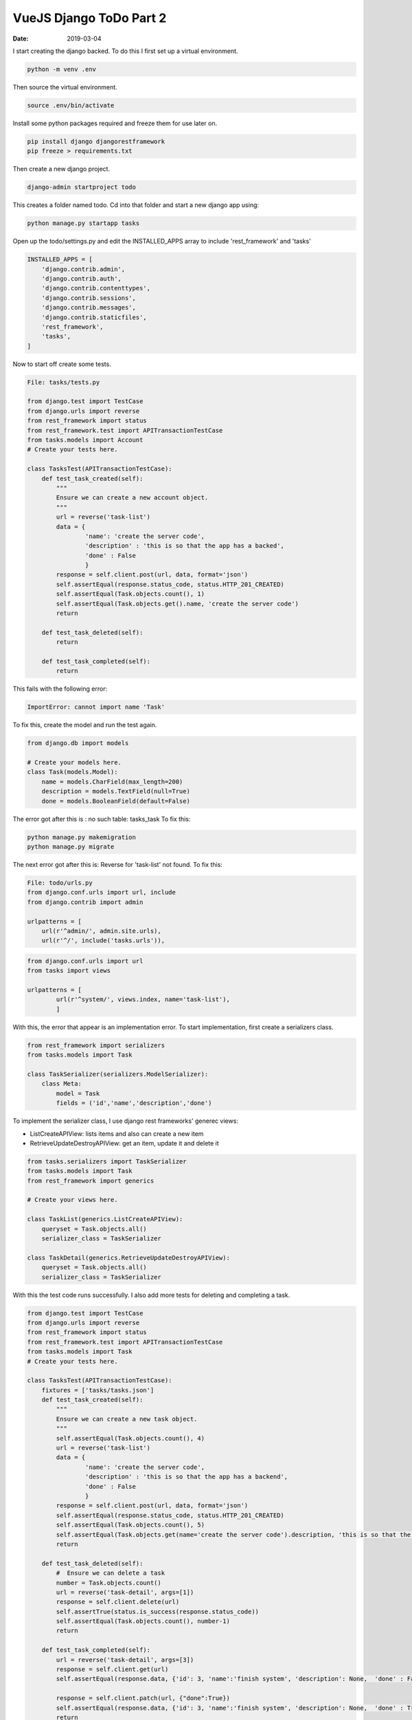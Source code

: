 ########################
VueJS Django ToDo Part 2
########################

:date: 2019-03-04


I start creating the django backed. To do this I first set up a
virtual environment.

.. code-block:: bash

    python -m venv .env

Then source the virtual environment.

.. code-block:: bash

    source .env/bin/activate


Install some python packages required and freeze them for use
later on.

.. code-block:: bash
    
    pip install django djangorestframework
    pip freeze > requirements.txt


Then create a new django project.

.. code-block:: bash

    django-admin startproject todo

This creates a folder named todo. Cd into that folder and start a
new django app using:

.. code-block:: bash

    python manage.py startapp tasks


Open up the todo/settings.py and edit the INSTALLED_APPS array to
include 'rest_framework' and 'tasks'

.. code-block:: python

    INSTALLED_APPS = [
        'django.contrib.admin',
        'django.contrib.auth',
        'django.contrib.contenttypes',
        'django.contrib.sessions',
        'django.contrib.messages',
        'django.contrib.staticfiles',
        'rest_framework',
        'tasks',
    ]

Now to start off create some tests. 

.. code-block:: python

    File: tasks/tests.py

    from django.test import TestCase
    from django.urls import reverse
    from rest_framework import status
    from rest_framework.test import APITransactionTestCase
    from tasks.models import Account
    # Create your tests here.

    class TasksTest(APITransactionTestCase):
        def test_task_created(self):
            """
            Ensure we can create a new account object.
            """
            url = reverse('task-list')
            data = {
                    'name': 'create the server code',
                    'description' : 'this is so that the app has a backed',
                    'done' : False
                    }
            response = self.client.post(url, data, format='json')
            self.assertEqual(response.status_code, status.HTTP_201_CREATED)
            self.assertEqual(Task.objects.count(), 1)
            self.assertEqual(Task.objects.get().name, 'create the server code')
            return

        def test_task_deleted(self):
            return

        def test_task_completed(self):
            return

This fails with the following error:

.. code-block:: bash

   ImportError: cannot import name 'Task'

To fix this, create the model and run the test again.

.. code-block:: python

    from django.db import models

    # Create your models here.
    class Task(models.Model):
        name = models.CharField(max_length=200)
        description = models.TextField(null=True)
        done = models.BooleanField(default=False)

The error got after this is : no such table: tasks_task
To fix this:

.. code-block:: bash

    python manage.py makemigration
    python manage.py migrate


The next error got after this is: Reverse for 'task-list' not
found. To fix this:

.. code-block:: python

    File: todo/urls.py
    from django.conf.urls import url, include
    from django.contrib import admin

    urlpatterns = [
        url(r'^admin/', admin.site.urls),
        url(r'^/', include('tasks.urls')),

.. code-block:: python

    from django.conf.urls import url
    from tasks import views

    urlpatterns = [
            url(r'^system/', views.index, name='task-list'), 
            ]

With this, the error that appear is an implementation error. To
start implementation, first create a serializers class.

.. code-block:: python

    from rest_framework import serializers
    from tasks.models import Task

    class TaskSerializer(serializers.ModelSerializer):
        class Meta:
            model = Task
            fields = ('id','name','description','done')

To implement the serializer class, I use django rest frameworks'
generec views:

+ ListCreateAPIView: lists items and also can create a new item
+ RetrieveUpdateDestroyAPIView: get an item, update it and delete
  it

.. code-block:: python

    from tasks.serializers import TaskSerializer
    from tasks.models import Task
    from rest_framework import generics

    # Create your views here.

    class TaskList(generics.ListCreateAPIView):
        queryset = Task.objects.all()
        serializer_class = TaskSerializer

    class TaskDetail(generics.RetrieveUpdateDestroyAPIView):
        queryset = Task.objects.all()
        serializer_class = TaskSerializer


With this the test code runs successfully. I also add more tests
for deleting and completing a task.

.. code-block:: python

    from django.test import TestCase
    from django.urls import reverse
    from rest_framework import status
    from rest_framework.test import APITransactionTestCase
    from tasks.models import Task
    # Create your tests here.

    class TasksTest(APITransactionTestCase):
        fixtures = ['tasks/tasks.json']
        def test_task_created(self):
            """
            Ensure we can create a new task object.
            """
            self.assertEqual(Task.objects.count(), 4)
            url = reverse('task-list')
            data = {
                    'name': 'create the server code',
                    'description' : 'this is so that the app has a backend',
                    'done' : False
                    }
            response = self.client.post(url, data, format='json')
            self.assertEqual(response.status_code, status.HTTP_201_CREATED)
            self.assertEqual(Task.objects.count(), 5)
            self.assertEqual(Task.objects.get(name='create the server code').description, 'this is so that the app has a backend')
            return

        def test_task_deleted(self):
            #  Ensure we can delete a task 
            number = Task.objects.count()
            url = reverse('task-detail', args=[1])        
            response = self.client.delete(url)
            self.assertTrue(status.is_success(response.status_code))
            self.assertEqual(Task.objects.count(), number-1)
            return

        def test_task_completed(self):
            url = reverse('task-detail', args=[3])
            response = self.client.get(url)
            self.assertEqual(response.data, {'id': 3, 'name':'finish system', 'description': None,  'done' : False})

            response = self.client.patch(url, {"done":True})
            self.assertEqual(response.data, {'id': 3, 'name':'finish system', 'description': None,  'done' : True})
            return


In the tests, there is a fixture. This setup the database to use
some predefined data.

.. code-block:: json

   File: tasks/tasks.json
   [
       {
           "model" : "tasks.task",
           "pk" : 1,
           "fields" : {
               "name" : "play football",
               "description": "helps keep me fit",
               "done" : true
           }
       },
       {
           "model" : "tasks.task",
           "pk" : 2,
           "fields" : {
               "name" : "sing attention",
               "description" : "This improves my ambition",
               "done" : false
           }
       },
       {
           "model" : "tasks.task",
           "pk" : 3,
           "fields" : {
               "name" : "finish system",
               "done" : false
           }
       },
       {
           "model" : "tasks.task",
           "pk" : 4,
           "fields" : {
               "name" : "clean utensils",
               "done" : false
           }
       }
   ]


With this the server works well enough. I can now tag this as
another version.

.. code-block:: bash

    git tag v0.0.2

Next up is linking the server code and the vue front end together.

